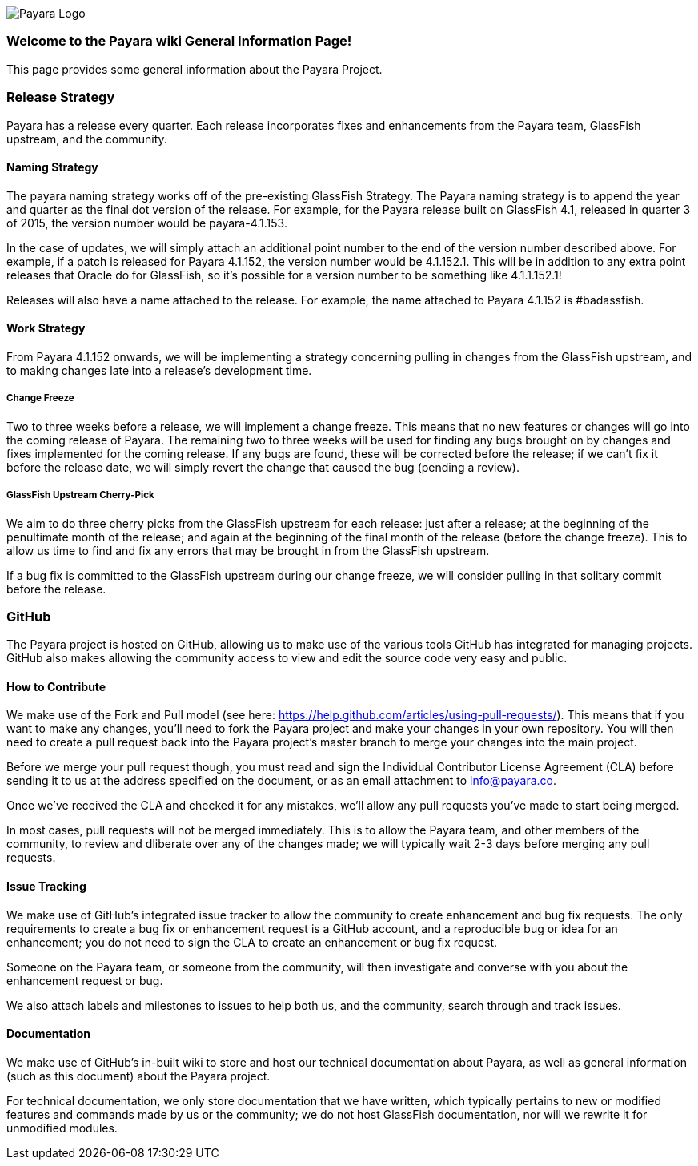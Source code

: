 image:/images/payara-logo-blue.png[Payara Logo]

[[welcome-to-the-payara-wiki-general-information-page]]
Welcome to the Payara wiki General Information Page!
~~~~~~~~~~~~~~~~~~~~~~~~~~~~~~~~~~~~~~~~~~~~~~~~~~~~

This page provides some general information about the Payara Project.

[[release-strategy]]
Release Strategy
~~~~~~~~~~~~~~~~

Payara has a release every quarter. Each release incorporates fixes and
enhancements from the Payara team, GlassFish upstream, and the
community.

[[naming-strategy]]
Naming Strategy
^^^^^^^^^^^^^^^

The payara naming strategy works off of the pre-existing GlassFish
Strategy. The Payara naming strategy is to append the year and quarter
as the final dot version of the release. For example, for the Payara
release built on GlassFish 4.1, released in quarter 3 of 2015, the
version number would be payara-4.1.153.

In the case of updates, we will simply attach an additional point number
to the end of the version number described above. For example, if a
patch is released for Payara 4.1.152, the version number would be
4.1.152.1. This will be in addition to any extra point releases that
Oracle do for GlassFish, so it's possible for a version number to be
something like 4.1.1.152.1!

Releases will also have a name attached to the release. For example, the
name attached to Payara 4.1.152 is #badassfish.

[[work-strategy]]
Work Strategy
^^^^^^^^^^^^^

From Payara 4.1.152 onwards, we will be implementing a strategy
concerning pulling in changes from the GlassFish upstream, and to making
changes late into a release's development time.

[[change-freeze]]
Change Freeze
+++++++++++++

Two to three weeks before a release, we will implement a change freeze.
This means that no new features or changes will go into the coming
release of Payara. The remaining two to three weeks will be used for
finding any bugs brought on by changes and fixes implemented for the
coming release. If any bugs are found, these will be corrected before
the release; if we can't fix it before the release date, we will simply
revert the change that caused the bug (pending a review).

[[glassfish-upstream-cherry-pick]]
GlassFish Upstream Cherry-Pick
++++++++++++++++++++++++++++++

We aim to do three cherry picks from the GlassFish upstream for each
release: just after a release; at the beginning of the penultimate month
of the release; and again at the beginning of the final month of the
release (before the change freeze). This to allow us time to find and
fix any errors that may be brought in from the GlassFish upstream.

If a bug fix is committed to the GlassFish upstream during our change
freeze, we will consider pulling in that solitary commit before the
release.

[[github]]
GitHub
~~~~~~

The Payara project is hosted on GitHub, allowing us to make use of the
various tools GitHub has integrated for managing projects. GitHub also
makes allowing the community access to view and edit the source code
very easy and public.

[[how-to-contribute]]
How to Contribute
^^^^^^^^^^^^^^^^^

We make use of the Fork and Pull model (see here:
https://help.github.com/articles/using-pull-requests/). This means that
if you want to make any changes, you'll need to fork the Payara project
and make your changes in your own repository. You will then need to
create a pull request back into the Payara project's master branch to
merge your changes into the main project.

Before we merge your pull request though, you must read and sign the
Individual Contributor License Agreement (CLA) before sending it to us
at the address specified on the document, or as an email attachment to
info@payara.co.

Once we've received the CLA and checked it for any mistakes, we'll allow
any pull requests you've made to start being merged.

In most cases, pull requests will not be merged immediately. This is to
allow the Payara team, and other members of the community, to review and
dliberate over any of the changes made; we will typically wait 2-3 days
before merging any pull requests.

[[issue-tracking]]
Issue Tracking
^^^^^^^^^^^^^^

We make use of GitHub's integrated issue tracker to allow the community
to create enhancement and bug fix requests. The only requirements to
create a bug fix or enhancement request is a GitHub account, and a
reproducible bug or idea for an enhancement; you do not need to sign the
CLA to create an enhancement or bug fix request.

Someone on the Payara team, or someone from the community, will then
investigate and converse with you about the enhancement request or bug.

We also attach labels and milestones to issues to help both us, and the
community, search through and track issues.

[[documentation]]
Documentation
^^^^^^^^^^^^^

We make use of GitHub's in-built wiki to store and host our technical
documentation about Payara, as well as general information (such as this
document) about the Payara project.

For technical documentation, we only store documentation that we have
written, which typically pertains to new or modified features and
commands made by us or the community; we do not host GlassFish
documentation, nor will we rewrite it for unmodified modules.
